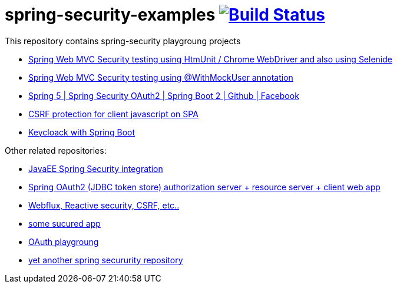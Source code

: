 = spring-security-examples image:https://travis-ci.org/daggerok/spring-security-examples.svg?branch=master["Build Status", link="https://travis-ci.org/daggerok/spring-security-examples"]

This repository contains spring-security playgroung projects

- link:web-driver-security-testing/[Spring Web MVC Security testing using HtmUnit / Chrome WebDriver and also using Selenide]
- link:web-mvc-security-testing-with-mock-user/[Spring Web MVC Security testing using @WithMockUser annotation]
- link:spring-5-security-oauth2/[Spring 5 | Spring Security OAuth2 | Spring Boot 2 | Github | Facebook]
- link:csrf-protection-spa/[CSRF protection for client javascript on SPA]
- link:keycloak-identity-management/[Keycloack with Spring Boot]

Other related repositories:

- link:https://github.com/daggerok/spring-security-java-ee-microprofile[JavaEE Spring Security integration]
- link:https://github.com/daggerok/oauth2-jdbc-example[Spring OAuth2 (JDBC token store) authorization server + resource server + client web app]
- link:https://github.com/daggerok/csrf-spring-webflux-mustache/[Webflux, Reactive security, CSRF, etc..]
- link:https://github.com/daggerok/secured-app[some sucured app]
- link:https://github.com/daggerok/oauth-playground[OAuth playgroung]
- link:https://github.com/daggerok/spring-security-testing[yet another spring secururity repository]
